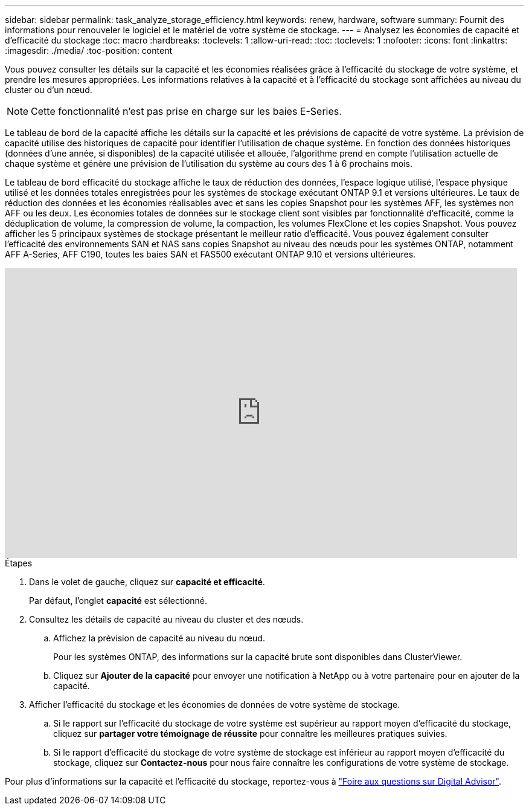 ---
sidebar: sidebar 
permalink: task_analyze_storage_efficiency.html 
keywords: renew, hardware, software 
summary: Fournit des informations pour renouveler le logiciel et le matériel de votre système de stockage. 
---
= Analysez les économies de capacité et d'efficacité du stockage
:toc: macro
:hardbreaks:
:toclevels: 1
:allow-uri-read: 
:toc: 
:toclevels: 1
:nofooter: 
:icons: font
:linkattrs: 
:imagesdir: ./media/
:toc-position: content


[role="lead"]
Vous pouvez consulter les détails sur la capacité et les économies réalisées grâce à l'efficacité du stockage de votre système, et prendre les mesures appropriées. Les informations relatives à la capacité et à l'efficacité du stockage sont affichées au niveau du cluster ou d'un nœud.


NOTE: Cette fonctionnalité n'est pas prise en charge sur les baies E-Series.

Le tableau de bord de la capacité affiche les détails sur la capacité et les prévisions de capacité de votre système. La prévision de capacité utilise des historiques de capacité pour identifier l'utilisation de chaque système. En fonction des données historiques (données d’une année, si disponibles) de la capacité utilisée et allouée, l’algorithme prend en compte l’utilisation actuelle de chaque système et génère une prévision de l’utilisation du système au cours des 1 à 6 prochains mois.

Le tableau de bord efficacité du stockage affiche le taux de réduction des données, l'espace logique utilisé, l'espace physique utilisé et les données totales enregistrées pour les systèmes de stockage exécutant ONTAP 9.1 et versions ultérieures. Le taux de réduction des données et les économies réalisables avec et sans les copies Snapshot pour les systèmes AFF, les systèmes non AFF ou les deux. Les économies totales de données sur le stockage client sont visibles par fonctionnalité d'efficacité, comme la déduplication de volume, la compression de volume, la compaction, les volumes FlexClone et les copies Snapshot. Vous pouvez afficher les 5 principaux systèmes de stockage présentant le meilleur ratio d'efficacité. Vous pouvez également consulter l'efficacité des environnements SAN et NAS sans copies Snapshot au niveau des nœuds pour les systèmes ONTAP, notamment AFF A-Series, AFF C190, toutes les baies SAN et FAS500 exécutant ONTAP 9.10 et versions ultérieures.

video::8Ge3_0qlyxA[youtube,width=848,height=480]
.Étapes
. Dans le volet de gauche, cliquez sur *capacité et efficacité*.
+
Par défaut, l'onglet *capacité* est sélectionné.

. Consultez les détails de capacité au niveau du cluster et des nœuds.
+
.. Affichez la prévision de capacité au niveau du nœud.
+
Pour les systèmes ONTAP, des informations sur la capacité brute sont disponibles dans ClusterViewer.

.. Cliquez sur *Ajouter de la capacité* pour envoyer une notification à NetApp ou à votre partenaire pour en ajouter de la capacité.


. Afficher l'efficacité du stockage et les économies de données de votre système de stockage.
+
.. Si le rapport sur l'efficacité du stockage de votre système est supérieur au rapport moyen d'efficacité du stockage, cliquez sur *partager votre témoignage de réussite* pour connaître les meilleures pratiques suivies.
.. Si le rapport d'efficacité du stockage de votre système de stockage est inférieur au rapport moyen d'efficacité du stockage, cliquez sur *Contactez-nous* pour nous faire connaître les configurations de votre système de stockage.




Pour plus d'informations sur la capacité et l'efficacité du stockage, reportez-vous à link:reference_aiq_faq.html["Foire aux questions sur Digital Advisor"].

